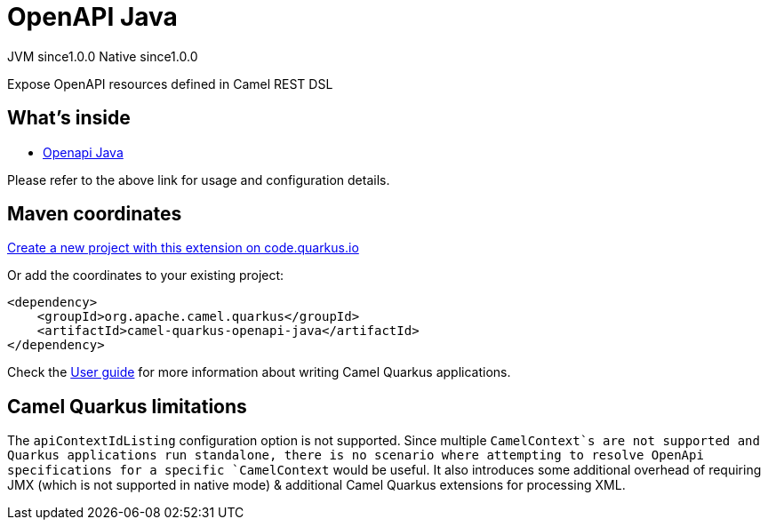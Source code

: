 // Do not edit directly!
// This file was generated by camel-quarkus-maven-plugin:update-extension-doc-page
= OpenAPI Java
:page-aliases: extensions/openapi-java.adoc
:linkattrs:
:cq-artifact-id: camel-quarkus-openapi-java
:cq-native-supported: true
:cq-status: Stable
:cq-status-deprecation: Stable
:cq-description: Expose OpenAPI resources defined in Camel REST DSL
:cq-deprecated: false
:cq-jvm-since: 1.0.0
:cq-native-since: 1.0.0

[.badges]
[.badge-key]##JVM since##[.badge-supported]##1.0.0## [.badge-key]##Native since##[.badge-supported]##1.0.0##

Expose OpenAPI resources defined in Camel REST DSL

== What's inside

* xref:{cq-camel-components}:others:openapi-java.adoc[Openapi Java]

Please refer to the above link for usage and configuration details.

== Maven coordinates

https://code.quarkus.io/?extension-search=camel-quarkus-openapi-java[Create a new project with this extension on code.quarkus.io, window="_blank"]

Or add the coordinates to your existing project:

[source,xml]
----
<dependency>
    <groupId>org.apache.camel.quarkus</groupId>
    <artifactId>camel-quarkus-openapi-java</artifactId>
</dependency>
----

Check the xref:user-guide/index.adoc[User guide] for more information about writing Camel Quarkus applications.

== Camel Quarkus limitations

The `apiContextIdListing` configuration option is not supported. Since multiple `CamelContext`s are not supported and Quarkus applications run standalone, there
is no scenario where attempting to resolve OpenApi specifications for a specific `CamelContext` would be useful. It also introduces some additional overhead of
requiring JMX (which is not supported in native mode) & additional Camel Quarkus extensions for processing XML.

